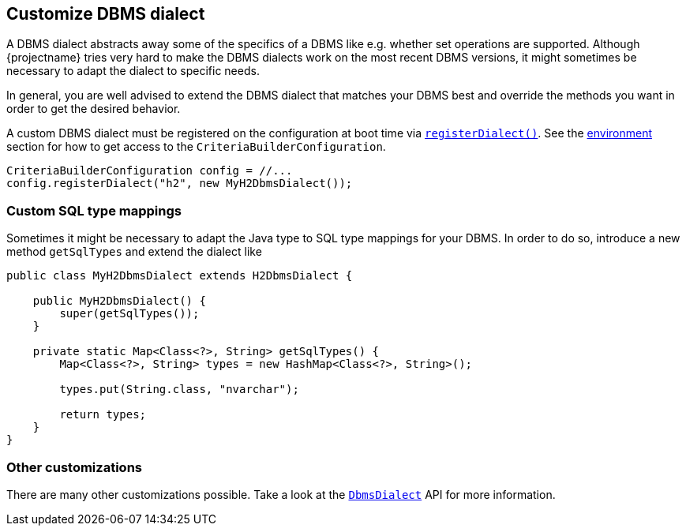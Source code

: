 == Customize DBMS dialect

A DBMS dialect abstracts away some of the specifics of a DBMS like e.g. whether set operations are supported.
Although {projectname} tries very hard to make the DBMS dialects work on the most recent DBMS versions, it might sometimes be necessary to adapt the dialect to specific needs.

In general, you are well advised to extend the DBMS dialect that matches your DBMS best and override the methods you want in order to get the desired behavior.

A custom DBMS dialect must be registered on the configuration at boot time via link:{core_doc}/persistence/spi/CriteriaBuilderConfiguration.html#registerDialect(java.lang.String,%20com.blazebit.persistence.spi.DbmsDialect)[`registerDialect()`].
See the <<anchor-environment,environment>> section for how to get access to the `CriteriaBuilderConfiguration`.

[source,java]
----
CriteriaBuilderConfiguration config = //...
config.registerDialect("h2", new MyH2DbmsDialect());
----

=== Custom SQL type mappings

Sometimes it might be necessary to adapt the Java type to SQL type mappings for your DBMS. In order to do so, introduce a new method `getSqlTypes` and extend the dialect like

[source,java]
----
public class MyH2DbmsDialect extends H2DbmsDialect {

    public MyH2DbmsDialect() {
        super(getSqlTypes());
    }

    private static Map<Class<?>, String> getSqlTypes() {
        Map<Class<?>, String> types = new HashMap<Class<?>, String>();

        types.put(String.class, "nvarchar");

        return types;
    }
}
----

=== Other customizations

There are many other customizations possible. Take a look at the link:{core_doc}/persistence/spi/DbmsDialect.html[`DbmsDialect`] API for more information.